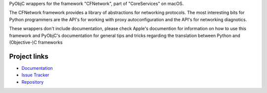 
PyObjC wrappers for the framework "CFNetwork", part of "CoreServices" on
macOS.

The CFNetwork framework provides a library of abstractions for networking
protocols. The most interesting bits for Python programmers are the
API's for working with proxy autoconfiguration and the API's for networking
diagnotics.

These wrappers don't include documentation, please check Apple's documention
for information on how to use this framework and PyObjC's documentation
for general tips and tricks regarding the translation between Python
and (Objective-)C frameworks


Project links
-------------

* `Documentation <https://pyobjc.readthedocs.io/en/latest/>`_

* `Issue Tracker <https://bitbucket.org/ronaldoussoren/pyobjc/issues?status=new&status=open>`_

* `Repository <https://bitbucket.org/ronaldoussoren/pyobjc/>`_



